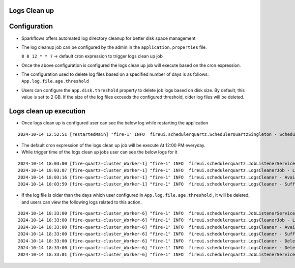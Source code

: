 Logs Clean up
======
Configuration
===============

- Sparkflows offers automated log directory cleanup for better disk space management
- The log cleanup job can be configured by the admin in the ``application.properties`` file.

  ``0 0 12 * * ?``  -> default cron expression to trigger logs clean up job
- Once the above configuration is configured the logs clean up job will execute based on the cron expression.
- The configuration used to delete log files based on a specified number of days is as follows: ``App.log.file.age.threshold``
- Users can configure the ``app.disk.threshold`` property to delete job logs based on disk size. 
  By default, this value is set to 2 GB. If the size of the log files exceeds the configured threshold, older log files will be deleted.


Logs clean up execution
=======================
- Once logs clean up is configured user can see the below log while restarting the application 

::

  2024-10-14 12:52:51 [restartedMain] "fire-1" INFO  fireui.schedulerquartz.SchedulerQuartzSingleton - Scheduling Logs cleanup Job : cron pattern 0 0 12 * * ?

- The default cron expression of the logs clean up job will be execute  At 12:00 PM everyday.
- While trigger time of the logs clean up jobs user can see the below logs for it

::

  2024-10-14 18:03:00 [fire-quartz-cluster_Worker-1] "fire-1" INFO  fireui.schedulerquartz.JobListenerService - Job execution vetoed logsCleanupJob
  2024-10-14 18:03:07 [fire-quartz-cluster_Worker-1] "fire-1" INFO  fireui.schedulerquartz.LogsCleanerJob - LogsCleanerJob started 14/10/24 6:03 PM 
  2024-10-14 18:03:16 [fire-quartz-cluster_Worker-1] "fire-1" INFO  fireui.schedulerquartz.LogsCleaner - Available disk space : 63873830912
  2024-10-14 18:03:59 [fire-quartz-cluster_Worker-1] "fire-1" INFO  fireui.schedulerquartz.LogsCleaner - Sufficient disk space available.

- If the log file is older than the days which user configured in ``App.log.file.age.threshold`` , it will be deleted, and users can view the following logs 
  related to this action.

::

  2024-10-14 18:33:00 [fire-quartz-cluster_Worker-6] "fire-1" INFO  fireui.schedulerquartz.JobListenerService - Job execution vetoed logsCleanupJob
  2024-10-14 18:33:00 [fire-quartz-cluster_Worker-6] "fire-1" INFO  fireui.schedulerquartz.LogsCleanerJob - LogsCleanerJob started 14/10/24 6:33 PM 
  2024-10-14 18:33:00 [fire-quartz-cluster_Worker-6] "fire-1" INFO  fireui.schedulerquartz.LogsCleaner - Available disk space : 63854682112
  2024-10-14 18:33:00 [fire-quartz-cluster_Worker-6] "fire-1" INFO  fireui.schedulerquartz.LogsCleaner - Sufficient disk space available.
  2024-10-14 18:33:00 [fire-quartz-cluster_Worker-6] "fire-1" INFO  fireui.schedulerquartz.LogsCleaner - Deleted log file from : log\fire-pyspark-49156.log
  2024-10-14 18:33:00 [fire-quartz-cluster_Worker-6] "fire-1" INFO  fireui.schedulerquartz.LogsCleaner - Deleted log file from : log\fire-pyspark-49157.log
  2024-10-14 18:33:01 [fire-quartz-cluster_Worker-6] "fire-1" INFO  fireui.schedulerquartz.JobListenerService - Job was executed logsCleanupJob

